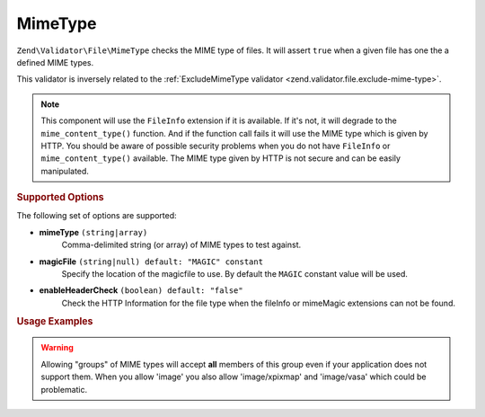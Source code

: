 .. _zend.validator.file.mime-type:

MimeType
--------

``Zend\Validator\File\MimeType`` checks the MIME type of files.
It will assert ``true`` when a given file has one the a defined MIME types.

This validator is inversely related to the :ref:`ExcludeMimeType validator <zend.validator.file.exclude-mime-type>`.

.. note::

   This component will use the ``FileInfo`` extension if it is available. If it's not,
   it will degrade to the ``mime_content_type()`` function. And if the function call
   fails it will use the MIME type which is given by HTTP.
   You should be aware of possible security problems when you do not have
   ``FileInfo`` or ``mime_content_type()`` available.
   The MIME type given by HTTP is not secure and can be easily manipulated.

.. _zend.validator.file.mime-type.options:

.. rubric:: Supported Options

The following set of options are supported:

- **mimeType** ``(string|array)``
   Comma-delimited string (or array) of MIME types to test against.
- **magicFile** ``(string|null) default: "MAGIC" constant``
   Specify the location of the magicfile to use.
   By default the ``MAGIC`` constant value will be used.
- **enableHeaderCheck** ``(boolean) default: "false"``
   Check the HTTP Information for the file type when the fileInfo or
   mimeMagic extensions can not be found.

.. _zend.validator.file.mime-type.usage:

.. rubric:: Usage Examples

.. code-block:: php
   :linenos:

   // Only allow 'gif' or 'jpg' files
   $validator = new \Zend\Validator\File\MimeType('image/gif,image/jpg');

   // ...or with array notation
   $validator = new \Zend\Validator\File\MimeType(array('image/gif', 'image/jpg'));

   // ...or restrict an entire group of types
   $validator = new \Zend\Validator\File\MimeType(array('image', 'audio'));

   // Use a different magicFile
   $validator = new \Zend\Validator\File\MimeType(array(
       'image/gif', 'image/jpg',
       'magicFile' => '/path/to/magicfile.mgx'
   ));

   // Use the HTTP information for the file type
   $validator = new \Zend\Validator\File\MimeType(array(
       'image/gif', 'image/jpg',
       'enableHeaderCheck' => true
   ));

   // Perform validation
   if ($validator->isValid('./myfile.jpg')) {
       // file is valid
   }

.. warning::

   Allowing "groups" of MIME types will accept **all** members of this group even
   if your application does not support them. When you allow 'image' you also
   allow 'image/xpixmap' and 'image/vasa' which could be problematic.


